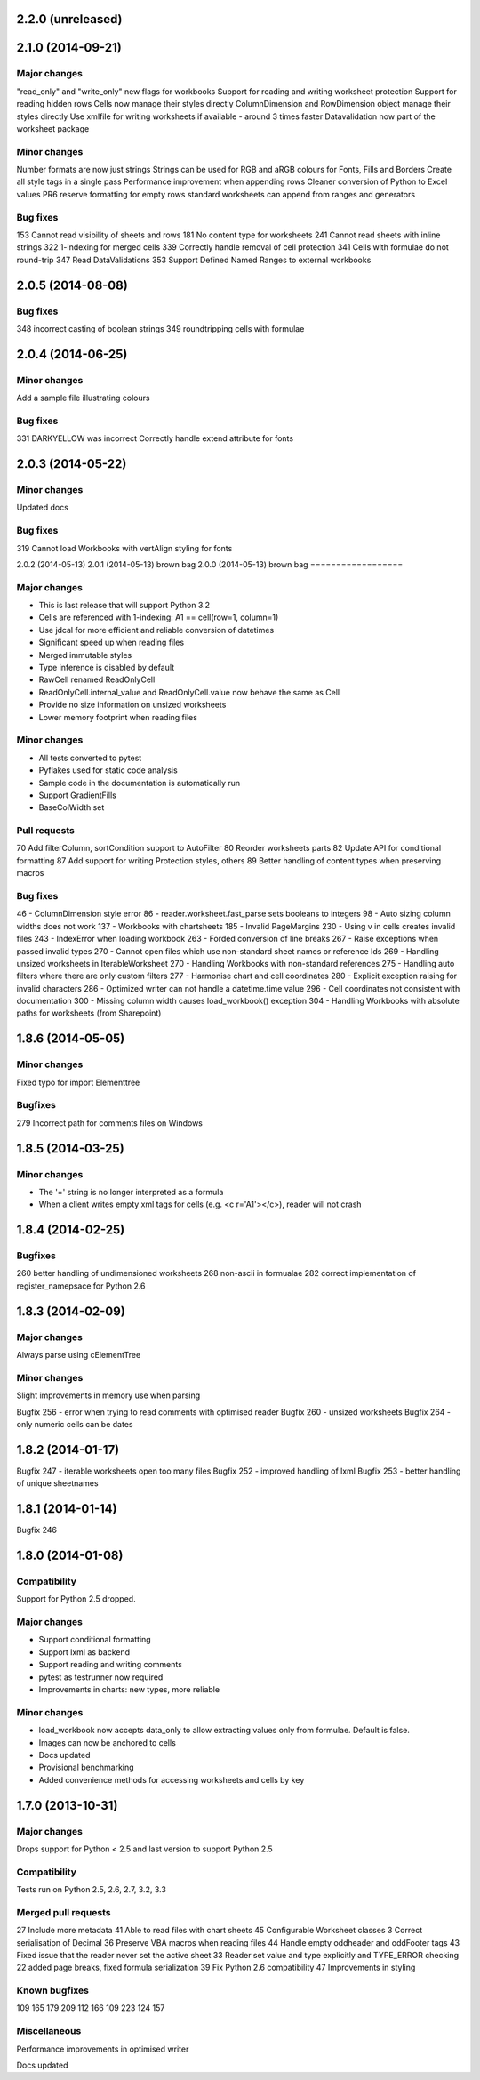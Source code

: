 2.2.0 (unreleased)
==================


2.1.0 (2014-09-21)
==================

Major changes
-------------
"read_only" and "write_only" new flags for workbooks
Support for reading and writing worksheet protection
Support for reading hidden rows
Cells now manage their styles directly
ColumnDimension and RowDimension object manage their styles directly
Use xmlfile for writing worksheets if available - around 3 times faster
Datavalidation now part of the worksheet package


Minor changes
-------------
Number formats are now just strings
Strings can be used for RGB and aRGB colours for Fonts, Fills and Borders
Create all style tags in a single pass
Performance improvement when appending rows
Cleaner conversion of Python to Excel values
PR6 reserve formatting for empty rows
standard worksheets can append from ranges and generators


Bug fixes
---------
153 Cannot read visibility of sheets and rows
181 No content type for worksheets
241 Cannot read sheets with inline strings
322 1-indexing for merged cells
339 Correctly handle removal of cell protection
341 Cells with formulae do not round-trip
347 Read DataValidations
353 Support Defined Named Ranges to external workbooks


2.0.5 (2014-08-08)
==================


Bug fixes
---------
348 incorrect casting of boolean strings
349 roundtripping cells with formulae


2.0.4 (2014-06-25)
==================

Minor changes
-------------
Add a sample file illustrating colours


Bug fixes
---------

331 DARKYELLOW was incorrect
Correctly handle extend attribute for fonts


2.0.3 (2014-05-22)
==================

Minor changes
-------------

Updated docs


Bug fixes
---------

319 Cannot load Workbooks with vertAlign styling for fonts


2.0.2 (2014-05-13)
2.0.1 (2014-05-13)  brown bag
2.0.0 (2014-05-13)  brown bag
==================


Major changes
-------------

* This is last release that will support Python 3.2
* Cells are referenced with 1-indexing: A1 == cell(row=1, column=1)
* Use jdcal for more efficient and reliable conversion of datetimes
* Significant speed up when reading files
* Merged immutable styles
* Type inference is disabled by default
* RawCell renamed ReadOnlyCell
* ReadOnlyCell.internal_value and ReadOnlyCell.value now behave the same as Cell
* Provide no size information on unsized worksheets
* Lower memory footprint when reading files


Minor changes
-------------

* All tests converted to pytest
* Pyflakes used for static code analysis
* Sample code in the documentation is automatically run
* Support GradientFills
* BaseColWidth set


Pull requests
-------------
70 Add filterColumn, sortCondition support to AutoFilter
80 Reorder worksheets parts
82 Update API for conditional formatting
87 Add support for writing Protection styles, others
89 Better handling of content types when preserving macros


Bug fixes
---------
46  - ColumnDimension style error
86 - reader.worksheet.fast_parse sets booleans to integers
98 - Auto sizing column widths does not work
137 - Workbooks with chartsheets
185 - Invalid PageMargins
230 - Using \v in cells creates invalid files
243 - IndexError when loading workbook
263 - Forded conversion of line breaks
267 - Raise exceptions when passed invalid types
270 - Cannot open files which use non-standard sheet names or reference Ids
269 - Handling unsized worksheets in IterableWorksheet
270 - Handling Workbooks with non-standard references
275 - Handling auto filters where there are only custom filters
277 - Harmonise chart and cell coordinates
280 - Explicit exception raising for invalid characters
286 - Optimized writer can not handle a datetime.time value
296 - Cell coordinates not consistent with documentation
300 - Missing column width causes load_workbook() exception
304 - Handling Workbooks with absolute paths for worksheets (from Sharepoint)


1.8.6 (2014-05-05)
==================

Minor changes
-------------
Fixed typo for import Elementtree

Bugfixes
--------
279 Incorrect path for comments files on Windows


1.8.5 (2014-03-25)
==================

Minor changes
-------------
* The '=' string is no longer interpreted as a formula
* When a client writes empty xml tags for cells (e.g. <c r='A1'></c>), reader will not crash


1.8.4 (2014-02-25)
==================

Bugfixes
--------
260 better handling of undimensioned worksheets
268 non-ascii in formualae
282 correct implementation of register_namepsace for Python 2.6


1.8.3 (2014-02-09)
==================

Major changes
-------------
Always parse using cElementTree

Minor changes
-------------
Slight improvements in memory use when parsing

Bugfix 256 - error when trying to read comments with optimised reader
Bugfix 260 - unsized worksheets
Bugfix 264 - only numeric cells can be dates


1.8.2 (2014-01-17)
==================

Bugfix 247 - iterable worksheets open too many files
Bugfix 252 - improved handling of lxml
Bugfix 253 - better handling of unique sheetnames


1.8.1 (2014-01-14)
==================

Bugfix 246


1.8.0 (2014-01-08)
==================

Compatibility
-------------

Support for Python 2.5 dropped.

Major changes
-------------

* Support conditional formatting
* Support lxml as backend
* Support reading and writing comments
* pytest as testrunner now required
* Improvements in charts: new types, more reliable


Minor changes
-------------

* load_workbook now accepts data_only to allow extracting values only from
  formulae. Default is false.
* Images can now be anchored to cells
* Docs updated
* Provisional benchmarking
* Added convenience methods for accessing worksheets and cells by key


1.7.0 (2013-10-31)
==================


Major changes
-------------

Drops support for Python < 2.5 and last version to support Python 2.5


Compatibility
-------------

Tests run on Python 2.5, 2.6, 2.7, 3.2, 3.3


Merged pull requests
--------------------

27 Include more metadata
41 Able to read files with chart sheets
45 Configurable Worksheet classes
3 Correct serialisation of Decimal
36 Preserve VBA macros when reading files
44 Handle empty oddheader and oddFooter tags
43 Fixed issue that the reader never set the active sheet
33 Reader set value and type explicitly and TYPE_ERROR checking
22 added page breaks, fixed formula serialization
39 Fix Python 2.6 compatibility
47 Improvements in styling


Known bugfixes
--------------

109
165
179
209
112
166
109
223
124
157


Miscellaneous
-------------

Performance improvements in optimised writer

Docs updated
